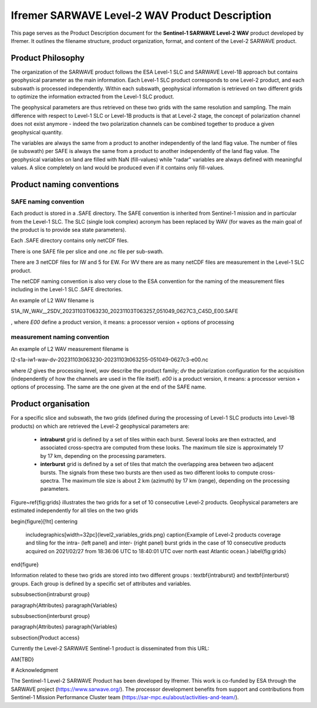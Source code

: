 .. _productdescription:

Ifremer SARWAVE Level-2 WAV Product Description
###############################################

This page serves as the Product Description document for the **Sentinel-1 SARWAVE Level-2 WAV** product developed by Ifremer.
It outlines the filename structure, product organization, format, and content of the Level-2 SARWAVE product.

Product Philosophy
------------------

The organization of the SARWAVE product follows the ESA Level-1 SLC and SARWAVE Level-1B approach but contains geophysical parameter as the main information.
Each Level-1 SLC product corresponds to one Level-2 product, and each subswath is processed independently.
Within each subswath, geophysical information is retrieved on two different grids to optimize the information extracted from the Level-1 SLC product.

The geophysical parameters are thus retrieved on these two grids with the same resolution and sampling.
The main difference with respect to Level-1 SLC or Level-1B products is that at Level-2 stage, the concept of polarization channel does not exist anymore - indeed the two polarization channels can be combined together to produce a given geophysical quantity.

The variables are always the same from a product to another independently of the land flag value.
The number of files (ie subswath) per SAFE is always the same from a product to another independently of the land flag value.
The geophysical variables on land are filled with NaN (fill-values) while "radar" variables are always defined with meaningful values.
A slice completely on land would be produced even if it contains only fill-values.


Product naming conventions
--------------------------

SAFE naming convention
~~~~~~~~~~~~~~~~~~~~~~

Each product is stored in a .SAFE directory. The SAFE convention is inherited from Sentinel-1 mission and in particular from the Level-1 SLC. The SLC (single look complex) acronym has been replaced by WAV (for waves as the main goal of the product is to provide sea state parameters).

Each .SAFE directory contains only netCDF files.

There is one SAFE file per slice and one .nc file per sub-swath.

There are 3 netCDF files for IW and 5 for EW. For WV there are as many netCDF files are measurement in the Level-1 SLC product.

The netCDF naming convention is also very close to the ESA convention for the naming of the measurement files including in the Level-1 SLC .SAFE directories.

An example of L2 WAV filename is

S1A_IW_WAV__2SDV_20231103T063230_20231103T063257_051049_0627C3_C45D_E00.SAFE

, where `E00` define a product version, it means: a processor version + options of processing

measurement naming convention
~~~~~~~~~~~~~~~~~~~~~~~~~~~~~
An example of L2 WAV measurement filename is

l2-s1a-iw1-wav-dv-20231103t063230-20231103t063255-051049-0627c3-e00.nc

where `l2` gives the processing level, `wav` describe the product family; `dv` the polarization configuration for the acquisition (independently of how the channels are used in the file itself).
`e00` is a product version, it means: a processor version + options of processing. The same are the one given at the end of the SAFE name.



Product organisation
--------------------

For a specific slice and subswath, the two grids (defined during the processing of Level-1 SLC products into Level-1B products) on which are retrieved the Level-2 geophysical parameters are:


     - **intraburst** grid is defined by a set of tiles within each burst. Several looks are then extracted, and associated cross-spectra are computed from these looks. The maximum tile size is approximately 17 by 17 km, depending on the processing parameters.
     - **interburst** grid is defined by a set of tiles that match the overlapping area between two adjacent bursts. The signals from these two bursts are then used as two different looks to compute cross-spectra. The maximum tile size is about 2 km (azimuth) by 17 km (range), depending on the processing parameters.

Figure~\ref{fig:grids} illustrates the two grids for a set of 10 consecutive Level-2 products.
Geopĥysical parameters are estimated independently for all tiles on the two grids

\begin{figure}[!ht]
\centering
   \includegraphics[width=32pc]{level2_variables_grids.png}
   \caption{Example of Level-2 products coverage and tiling for the intra- (left panel) and inter- (right panel) burst grids in the case of 10 consecutive products acquired on 2021/02/27 from 18:36:06 UTC to 18:40:01 UTC over north east Atlantic ocean.}
   \label{fig:grids}
\end{figure}



Information related to these two grids are stored into two different groups : \textbf{intraburst} and \textbf{interburst} groups. Each group is defined by a specific set of attributes and variables.

\subsubsection{intraburst group}

\paragraph{Attributes}
\paragraph{Variables}

\subsubsection{interburst group}

\paragraph{Attributes}
\paragraph{Variables}



\subsection{Product access}

Currently the Level-2 SARWAVE Sentinel-1 product is disseminated from this URL:

\AM{TBD}

# Acknowledgment

The Sentinel-1 Level-2 SARWAVE Product has been developed by Ifremer. This work is co-funded by ESA through the SARWAVE project (https://www.sarwave.org/). The processor development benefits from support and contributions from Sentinel-1 Mission Performance Cluster team (https://sar-mpc.eu/about/activities-and-team/).